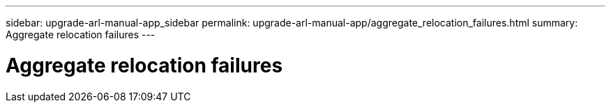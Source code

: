 ---
sidebar: upgrade-arl-manual-app_sidebar
permalink: upgrade-arl-manual-app/aggregate_relocation_failures.html
summary:  Aggregate relocation failures
---

= Aggregate relocation failures
:hardbreaks:
:nofooter:
:icons: font
:linkattrs:
:imagesdir: ./media/

[.lead]
